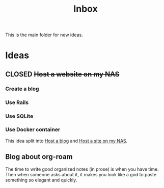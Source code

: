 :PROPERTIES:
:ID:       173982F0-DB5C-498D-97D6-7B0B0E026CBB
:END:
#+title: Inbox

This is the main folder for new ideas.

* Ideas
** CLOSED +Host a website on my NAS+
*** Create a blog
*** Use Rails
*** Use SQLite
*** Use Docker container
This idea split into [[id:3DBFF988-A40C-400E-BC7E-EAE041B1DB84][Host a blog]] and [[id:C5D6BA39-A079-44D2-B7CA-DA6FA3FA3DA0][Host a site on my NAS]].
** Blog about org-roam
The time to write good organized notes (in prose) is when you have time. Then when someone asks about it, it makes you look like a god to paste something so elegant and quickly.
